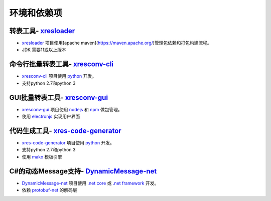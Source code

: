 环境和依赖项
===============

.. _xresloader: https://github.com/xresloader/xresloader
.. _xresconv-cli: https://github.com/xresloader/xresconv-cli
.. _xresconv-gui: https://github.com/xresloader/xresconv-gui
.. _xres-code-generator: https://github.com/xresloader/xres-code-generator
.. _DynamicMessage-net: https://github.com/xresloader/DynamicMessage-net
.. _protobuf-net: https://github.com/mgravell/protobuf-net
.. _mako: https://www.makotemplates.org/

转表工具- `xresloader`_
-----------------------------------------

+ `xresloader`_ 项目使用[apache maven](https://maven.apache.org/)管理包依赖和打包构建流程。
+ JDK 需要11或以上版本

命令行批量转表工具- `xresconv-cli`_
-----------------------------------------

+ `xresconv-cli`_ 项目使用 `python <https://www.python.org/>`_ 开发。
+ 支持python 2.7和python 3

GUI批量转表工具- `xresconv-gui`_ 
-----------------------------------------

+ `xresconv-gui`_ 项目使用 `nodejs <https://nodejs.org/en/>`_ 和 `npm <https://www.npmjs.com/>`_ 做包管理。
+ 使用 `electronjs <https://electronjs.org/>`_ 实现用户界面

代码生成工具- `xres-code-generator`_ 
-----------------------------------------

+ `xres-code-generator`_ 项目使用 `python <https://www.python.org/>`_ 开发。
+ 支持python 2.7和python 3
+ 使用 `mako`_ 模板引擎

C#的动态Message支持- `DynamicMessage-net`_
----------------------------------------------

+ `DynamicMessage-net`_ 项目使用 `.net core <https://github.com/dotnet/core>`_ 或 `.net framework <http://www.microsoft.com/net>`_ 开发。
+ 依赖 `protobuf-net`_ 的解码层